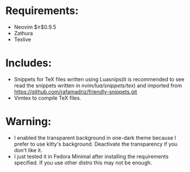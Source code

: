 * Requirements:
- Neovim $\geq$0.9.5
- Zathura
- Texlive
* Includes:
- Snippets for TeX files written using Luasnips(it is recommended to see read the snippets written in /nvim/lua/snippets/tex/) and imported from https://github.com/rafamadriz/friendly-snippets.git
- Vimtex to compile TeX files.
* Warning:
- I enabled the transparent background in one-dark theme because I prefer to use kitty's background. Deactivate the transparency if you don't like it.
- I just tested it in Fedora Minimal after installing the requirements specified. If you use other distro this may not be enough.
